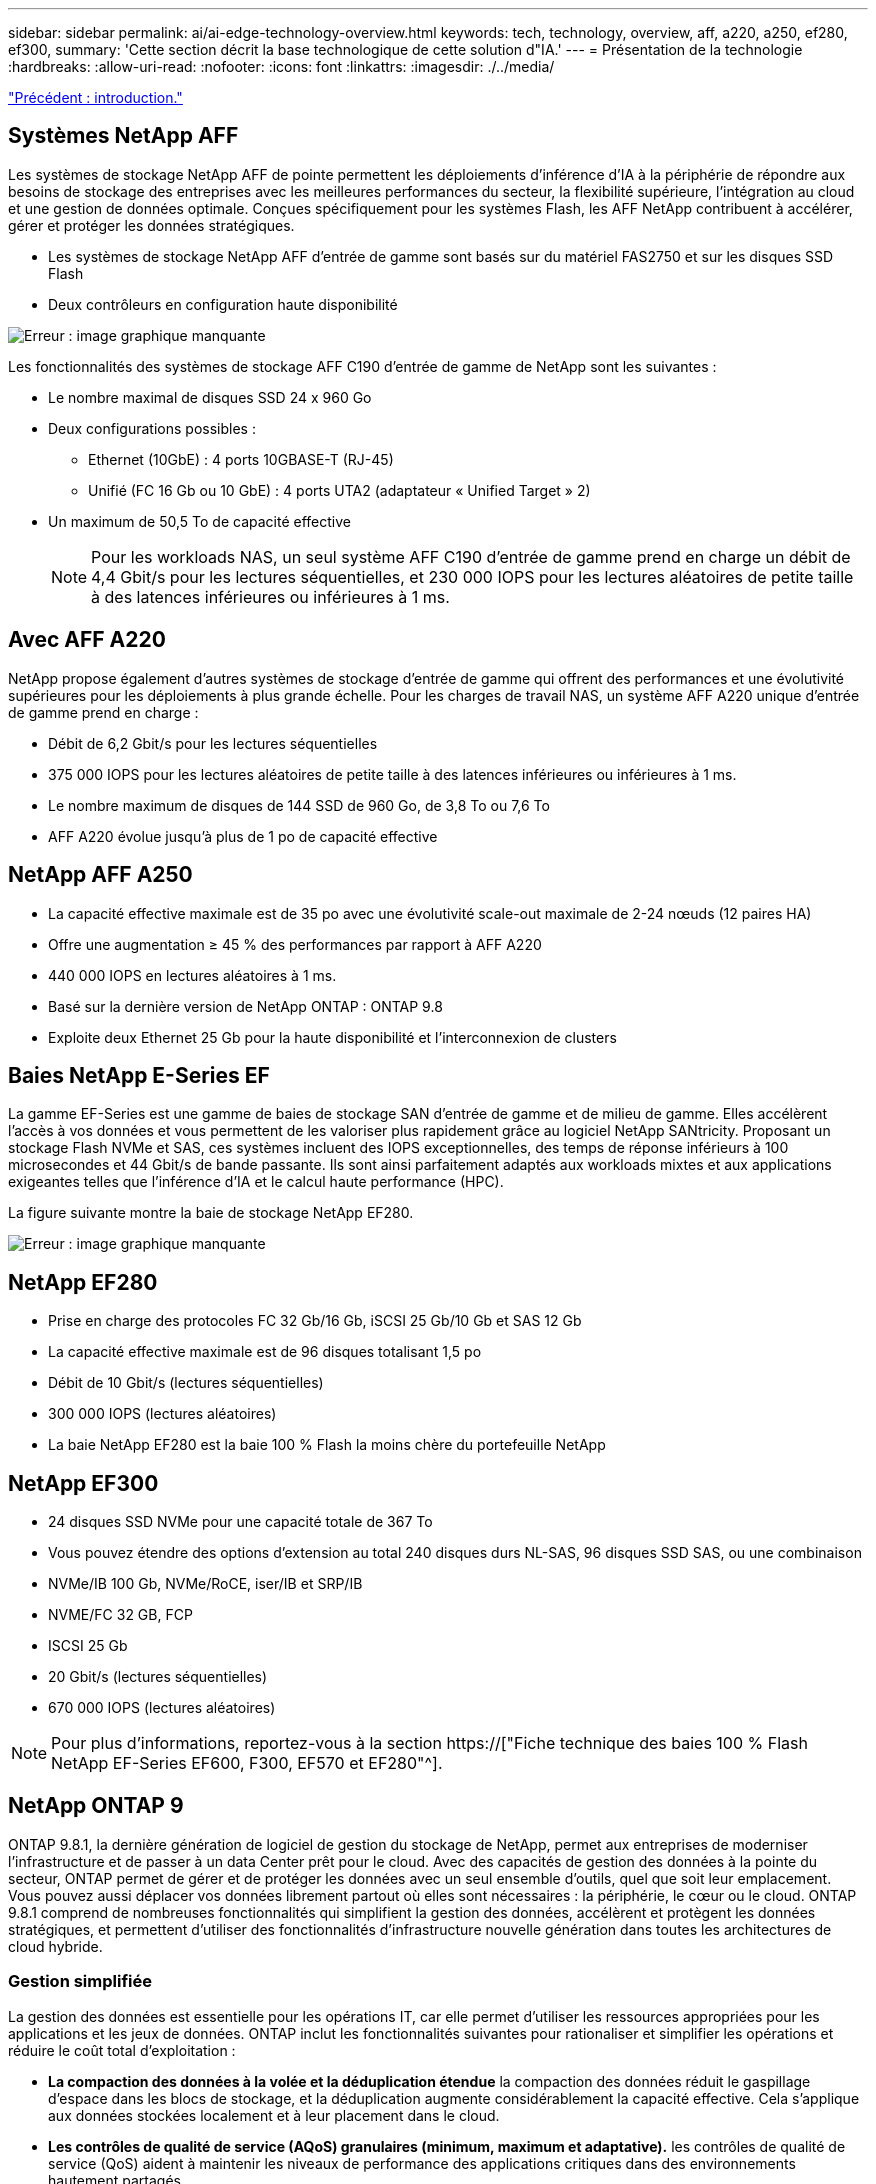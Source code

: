 ---
sidebar: sidebar 
permalink: ai/ai-edge-technology-overview.html 
keywords: tech, technology, overview, aff, a220, a250, ef280, ef300, 
summary: 'Cette section décrit la base technologique de cette solution d"IA.' 
---
= Présentation de la technologie
:hardbreaks:
:allow-uri-read: 
:nofooter: 
:icons: font
:linkattrs: 
:imagesdir: ./../media/


link:ai-edge-introduction.html["Précédent : introduction."]



== Systèmes NetApp AFF

Les systèmes de stockage NetApp AFF de pointe permettent les déploiements d'inférence d'IA à la périphérie de répondre aux besoins de stockage des entreprises avec les meilleures performances du secteur, la flexibilité supérieure, l'intégration au cloud et une gestion de données optimale. Conçues spécifiquement pour les systèmes Flash, les AFF NetApp contribuent à accélérer, gérer et protéger les données stratégiques.

* Les systèmes de stockage NetApp AFF d'entrée de gamme sont basés sur du matériel FAS2750 et sur les disques SSD Flash
* Deux contrôleurs en configuration haute disponibilité


image:ai-edge-image5.png["Erreur : image graphique manquante"]

Les fonctionnalités des systèmes de stockage AFF C190 d'entrée de gamme de NetApp sont les suivantes :

* Le nombre maximal de disques SSD 24 x 960 Go
* Deux configurations possibles :
+
** Ethernet (10GbE) : 4 ports 10GBASE-T (RJ-45)
** Unifié (FC 16 Gb ou 10 GbE) : 4 ports UTA2 (adaptateur « Unified Target » 2)


* Un maximum de 50,5 To de capacité effective
+

NOTE: Pour les workloads NAS, un seul système AFF C190 d'entrée de gamme prend en charge un débit de 4,4 Gbit/s pour les lectures séquentielles, et 230 000 IOPS pour les lectures aléatoires de petite taille à des latences inférieures ou inférieures à 1 ms.





== Avec AFF A220

NetApp propose également d'autres systèmes de stockage d'entrée de gamme qui offrent des performances et une évolutivité supérieures pour les déploiements à plus grande échelle. Pour les charges de travail NAS, un système AFF A220 unique d'entrée de gamme prend en charge :

* Débit de 6,2 Gbit/s pour les lectures séquentielles
* 375 000 IOPS pour les lectures aléatoires de petite taille à des latences inférieures ou inférieures à 1 ms.
* Le nombre maximum de disques de 144 SSD de 960 Go, de 3,8 To ou 7,6 To
* AFF A220 évolue jusqu'à plus de 1 po de capacité effective




== NetApp AFF A250

* La capacité effective maximale est de 35 po avec une évolutivité scale-out maximale de 2-24 nœuds (12 paires HA)
* Offre une augmentation ≥ 45 % des performances par rapport à AFF A220
* 440 000 IOPS en lectures aléatoires à 1 ms.
* Basé sur la dernière version de NetApp ONTAP : ONTAP 9.8
* Exploite deux Ethernet 25 Gb pour la haute disponibilité et l'interconnexion de clusters




== Baies NetApp E-Series EF

La gamme EF-Series est une gamme de baies de stockage SAN d'entrée de gamme et de milieu de gamme. Elles accélèrent l'accès à vos données et vous permettent de les valoriser plus rapidement grâce au logiciel NetApp SANtricity. Proposant un stockage Flash NVMe et SAS, ces systèmes incluent des IOPS exceptionnelles, des temps de réponse inférieurs à 100 microsecondes et 44 Gbit/s de bande passante. Ils sont ainsi parfaitement adaptés aux workloads mixtes et aux applications exigeantes telles que l'inférence d'IA et le calcul haute performance (HPC).

La figure suivante montre la baie de stockage NetApp EF280.

image:ai-edge-image7.png["Erreur : image graphique manquante"]



== NetApp EF280

* Prise en charge des protocoles FC 32 Gb/16 Gb, iSCSI 25 Gb/10 Gb et SAS 12 Gb
* La capacité effective maximale est de 96 disques totalisant 1,5 po
* Débit de 10 Gbit/s (lectures séquentielles)
* 300 000 IOPS (lectures aléatoires)
* La baie NetApp EF280 est la baie 100 % Flash la moins chère du portefeuille NetApp




== NetApp EF300

* 24 disques SSD NVMe pour une capacité totale de 367 To
* Vous pouvez étendre des options d'extension au total 240 disques durs NL-SAS, 96 disques SSD SAS, ou une combinaison
* NVMe/IB 100 Gb, NVMe/RoCE, iser/IB et SRP/IB
* NVME/FC 32 GB, FCP
* ISCSI 25 Gb
* 20 Gbit/s (lectures séquentielles)
* 670 000 IOPS (lectures aléatoires)



NOTE: Pour plus d'informations, reportez-vous à la section https://["Fiche technique des baies 100 % Flash NetApp EF-Series EF600, F300, EF570 et EF280"^].



== NetApp ONTAP 9

ONTAP 9.8.1, la dernière génération de logiciel de gestion du stockage de NetApp, permet aux entreprises de moderniser l'infrastructure et de passer à un data Center prêt pour le cloud. Avec des capacités de gestion des données à la pointe du secteur, ONTAP permet de gérer et de protéger les données avec un seul ensemble d'outils, quel que soit leur emplacement. Vous pouvez aussi déplacer vos données librement partout où elles sont nécessaires : la périphérie, le cœur ou le cloud. ONTAP 9.8.1 comprend de nombreuses fonctionnalités qui simplifient la gestion des données, accélèrent et protègent les données stratégiques, et permettent d'utiliser des fonctionnalités d'infrastructure nouvelle génération dans toutes les architectures de cloud hybride.



=== Gestion simplifiée

La gestion des données est essentielle pour les opérations IT, car elle permet d'utiliser les ressources appropriées pour les applications et les jeux de données. ONTAP inclut les fonctionnalités suivantes pour rationaliser et simplifier les opérations et réduire le coût total d'exploitation :

* *La compaction des données à la volée et la déduplication étendue* la compaction des données réduit le gaspillage d'espace dans les blocs de stockage, et la déduplication augmente considérablement la capacité effective. Cela s'applique aux données stockées localement et à leur placement dans le cloud.
* *Les contrôles de qualité de service (AQoS) granulaires (minimum, maximum et adaptative).* les contrôles de qualité de service (QoS) aident à maintenir les niveaux de performance des applications critiques dans des environnements hautement partagés.
* *NetApp FabricPool* cette fonctionnalité permet une hiérarchisation automatique des données inactives vers des options de stockage en cloud public et privé, notamment Amazon Web Services (AWS), Azure et NetApp StorageGRID. Pour plus d'informations sur FabricPool, voir link:https://www.netapp.com/pdf.html?item=/media/17239-tr4598pdf.pdf["TR-4598"^].




=== Accélération et protection des données

ONTAP 9 offre des niveaux supérieurs de performances et de protection des données et étend ces fonctionnalités aux méthodes suivantes :

* * Performances et latence plus faible.* ONTAP offre le débit le plus élevé possible à la latence la plus faible possible.
* *Protection des données.* ONTAP fournit des fonctionnalités de protection des données intégrées avec une gestion commune sur toutes les plates-formes.
* *NetApp Volume Encryption (NVE).* ONTAP offre le chiffrement natif au niveau du volume, avec prise en charge de la gestion des clés à la fois intégrée et externe.
* *Colocation et authentification multifactorielle.* ONTAP permet de partager les ressources de l'infrastructure avec les niveaux de sécurité les plus élevés.




=== Une infrastructure pérenne

ONTAP 9 propose les fonctionnalités suivantes pour répondre aux besoins métier en constante évolution :

* *Évolutivité transparente et continuité de l'activité.* ONTAP prend en charge l'ajout non disruptif de capacité aux contrôleurs et l'évolution scale-out des clusters. Les clients peuvent effectuer la mise à niveau vers les technologies les plus récentes, telles que NVMe et FC 32 Gb, sans migration des données ni panne coûteuse.
* *Connexion au cloud.* ONTAP est le logiciel de gestion de stockage le plus connecté au cloud, avec des options de stockage SDS (ONTAP Select) et des instances natives du cloud (NetApp Cloud Volumes Service) dans tous les clouds publics.
* *Intégration avec les applications émergentes* ONTAP offre des services de données d'entreprise pour les plates-formes et applications de nouvelle génération, telles que les véhicules autonomes, les villes intelligentes et l'industrie 4.0, en utilisant la même infrastructure qui prend en charge les applications d'entreprise existantes.




== NetApp SANtricity

Les systèmes SANtricity de NetApp offrent les meilleures performances, la fiabilité et la simplicité des baies 100 % Flash hybrides E-Series et EF-Series. Optimisez les performances et l'utilisation de vos baies 100 % Flash hybrides E-Series et EF-Series pour les applications nécessitant des charges de travail importantes, notamment l'analytique des données, la vidéosurveillance, et la sauvegarde et la restauration. Avec SANtricity, les tâches de configuration, de maintenance et d'extension de la capacité peuvent être effectuées en garantissant la disponibilité du système de stockage. SANtricity offre d'excellentes fonctionnalités de protection des données et de surveillance proactive, ainsi qu'une sécurité certifiée. System Manager, son interface intégrée, est facile d'emploi. Pour en savoir plus, consultez le https://["Logiciel SANtricity NetApp E-Series : Fiche technique"^].



=== Optimisation des performances

Le logiciel SANtricity combine d'excellentes performances, des IOPS élevées, un haut débit et une faible latence, pour l'analytique, la vidéosurveillance et les applications de sauvegarde. Accélérez les performances des applications à débit d'IOPS élevé et à faible latence, et celles des applications à large bande passante et à haut débit.



=== Disponibilité optimisée

Réalisez toutes vos tâches de gestion pendant que le stockage reste en ligne. Modifiez la configuration, effectuez la maintenance ou étendez la capacité de stockage sans interrompre les E/S. Bénéficiez d'une fiabilité exceptionnelle avec les fonctionnalités automatisées, la configuration en ligne, la technologie DPP (Dynamic Disk pools), et bien plus encore.



=== Travaillez en toute sérénité

Le logiciel SANtricity, qui respecte les normes de sécurité les plus strictes, offre d'excellentes fonctionnalités de protection des données et assure une surveillance proactive. System Manager, son interface intégrée, est facile d'emploi. Simplifiez les tâches courantes de gestion du stockage. Obtenez la flexibilité dont vous avez besoin pour un réglage ultra-précis de tous les systèmes de stockage E-Series. Gérez votre système NetApp E-Series grâce à Une interface web intégrée conçue pour simplifier vos workflows de gestion.



== NetApp Trident

https://["Trident"^] À partir de NetApp, est un orchestrateur de stockage dynamique open source pour Docker et Kubernetes qui simplifie la création, la gestion et la consommation du stockage persistant. Trident, une application Kubernetes native, s'exécute directement dans un cluster Kubernetes. Trident permet de déployer de manière transparente des images de conteneur d'apprentissage profond sur un système de stockage NetApp et offre une expérience haute performance pour les déploiements de conteneurs d'IA. Les utilisateurs de Kubernetes (développeurs DE ML et data Scientists, par exemple) peuvent créer, gérer et automatiser l'orchestration et le clonage pour exploiter les fonctionnalités avancées de gestion de données de NetApp optimisées par la technologie NetApp.



== NetApp Cloud Sync

https://["Cloud Sync"^] Est un service NetApp qui permet une synchronisation sûre et rapide des données. Qu'il s'agisse de transférer des fichiers entre des partages de fichiers NFS ou SMB sur site, NetApp StorageGRID, NetApp ONTAP S3, NetApp Cloud Volumes Service, Azure NetApp Files, Amazon simple Storage Service (Amazon S3), Amazon Elastic File System (Amazon EFS), Azure Blob, Google Cloud Storage, Ou IBM Cloud Object Storage, Cloud Sync déplace les fichiers là où vous en avez besoin, rapidement et de manière sécurisée. Une fois vos données transférées, elles peuvent être utilisées à la source et à la cible. Cloud Sync synchronise en continu les données en fonction de votre planification prédéfinie et ne déplace que les données modifiées. Le temps et les coûts liés à la réplication des données sont ainsi réduits. Cloud Sync est un outil SaaS extrêmement simple à configurer et à utiliser. Les transferts de données déclenchés par Cloud Sync sont effectués par des courtiers de données. Vous pouvez déployer des courtiers de données Cloud Sync sur AWS, Azure, Google Cloud Platform ou sur site.



=== Serveurs Lenovo ThinkSystem

Les serveurs Lenovo ThinkSystem sont dotés de matériel, de logiciels et de services innovants qui répondent aux défis actuels des clients et offrent une approche évolutive, adaptée et modulaire pour répondre aux défis de demain. Ces serveurs exploitent les meilleures technologies standard du secteur, associées à des innovations Lenovo différenciées, pour offrir la plus grande flexibilité possible aux serveurs x86.

Les principaux avantages du déploiement des serveurs Lenovo ThinkSystem sont les suivants :

* Des conceptions modulaires extrêmement évolutives qui s'étendent à votre business
* La résilience optimale du secteur pour économiser des heures de temps d'arrêt imprévus coûteux
* Des technologies Flash rapides pour des latences plus faibles, des temps de réponse plus rapides et une gestion intelligente des données en temps réel


Dans le domaine de l'IA, Lenovo propose une approche pratique pour aider les entreprises à comprendre et à exploiter les avantages DU ML et de l'IA pour leurs workloads. Les clients Lenovo peuvent explorer et évaluer les offres d'IA de Lenovo dans les centres d'innovation d'IA de Lenovo afin de connaître pleinement la valeur de leur utilisation. Pour améliorer le retour sur investissement, cette approche axée sur le client permet aux clients de réaliser des démonstrations de faisabilité pour les plateformes de développement de solutions prêtes à l'emploi et optimisées pour l'IA.



=== Serveur Lenovo ThinkSystem SE350 Edge

Le Edge Computing permet aux données des terminaux IoT d'être analysées à la périphérie du réseau avant d'être envoyées vers le data Center ou le cloud. Le Lenovo ThinkSystem SE350, tel qu'illustré dans la figure ci-dessous, est conçu pour répondre aux exigences uniques de déploiement en périphérie, avec un accent sur la flexibilité, la connectivité, la sécurité et la téléadministration dans un format compact renforcé et résistant à l'environnement.

Doté d'un processeur Intel Xeon D avec la flexibilité nécessaire pour prendre en charge l'accélération des charges de travail Edge ai, le SE350 est conçu pour relever les défis de déploiement de serveurs dans divers environnements en dehors du centre de données.

image:ai-edge-image8.png["Erreur : image graphique manquante"]

image:ai-edge-image9.png["Erreur : image graphique manquante"]



==== Diminution des

MLPerf est une suite de banc d'essai leader du secteur pour évaluer les performances de l'IA. Il couvre de nombreux domaines de l'IA appliquée, notamment le classement des images, la détection des objets, l'imagerie médicale et le traitement du langage naturel (NLP). Dans cette validation, nous avons utilisé des charges de travail Inférence v0.7, qui est la dernière itération de l'Inférence MLPerf à la fin de cette validation. Le https://["Inférence MLPerf v0.7"^] la suite comprend quatre nouveaux bancs d'essai pour les systèmes de data center et de périphérie :

* *BERT.* Encoder bidirectionnel représentation des transformateurs (BERT) affinée pour répondre aux questions en utilisant le jeu de données de l'équipe.
* *DLRM.* le modèle de recommandation en apprentissage profond (DLRM) est un modèle de personnalisation et de recommandation qui est formé pour optimiser les taux de clics (CTR).
* *3D U-Net.* l'architecture 3D U-Net est formée sur le dataset de segmentation de la tumeur cérébrale (brats).
* *RNN-T.* transducteur de réseau neuronal récurrent (RNN-T) est un modèle de reconnaissance vocale automatique (ASR) qui est entraîné sur un sous-ensemble de LibriSpeech. Les résultats et le code MLPerf Inférence sont accessibles au public et publiés sous licence Apache. MLPerf Inférence possède une division Edge qui prend en charge les scénarios suivants :
* *Single stream.* ce scénario imite les systèmes où la réactivité est un facteur critique, comme les requêtes ai hors ligne effectuées sur les smartphones. Les requêtes individuelles sont envoyées au système et les temps de réponse sont enregistrés. le résultat est une latence du 90e centile de toutes les réponses.
* *Multistream.* ce banc d'essai est destiné aux systèmes qui traitent l'entrée à partir de plusieurs capteurs. Pendant le test, les requêtes sont envoyées à un intervalle de temps fixe. Une contrainte de QoS (latence maximale autorisée) est imposée. Le test indique le nombre de flux que le système peut traiter tout en respectant la contrainte QoS.
* *Hors ligne.* c'est le scénario le plus simple pour les applications de traitement par lots et la mesure est le débit en échantillons par seconde. Toutes les données sont disponibles pour le système et le banc d'essai mesure le temps nécessaire pour traiter tous les échantillons.


Lenovo a publié les scores d'inférence MLPerf pour SE350 avec T4, le serveur utilisé dans ce document. Voir les résultats à https://["https://mlperf.org/inference-results-0-7/"] Dans la section "Edge, Closed Division" de l'entrée 0.7-145.

link:ai-edge-test-plan.html["Suivant : plan de test."]
